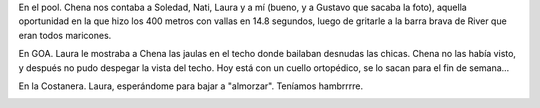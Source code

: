 .. title: Tres momentos del finde
.. date: 2005-09-13 07:59:38
.. tags: fotos, momentos, Chena, Nati, Laura

En el pool. Chena nos contaba a Soledad, Nati, Laura y a mí (bueno, y a Gustavo que sacaba la foto), aquella oportunidad en la que hizo los 400 metros con vallas en 14.8 segundos, luego de gritarle a la barra brava de River que eran todos maricones.

.. image:: http://farm2.static.flickr.com/1093/530139624_baef91f698_o.jpg


En GOA. Laura le mostraba a Chena las jaulas en el techo donde bailaban desnudas las chicas. Chena no las había visto, y después no pudo despegar la vista del techo. Hoy está con un cuello ortopédico, se lo sacan para el fin de semana...

.. image:: http://farm2.static.flickr.com/1071/530139736_872523e982_o.jpg


En la Costanera. Laura, esperándome para bajar a "almorzar". Teníamos hambrrrre.

.. image:: http://farm2.static.flickr.com/1191/530235869_b40a6dd288_o.jpg

